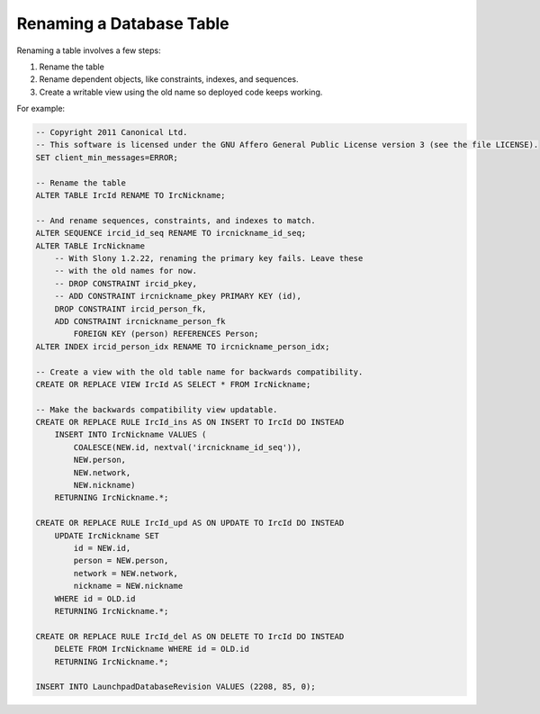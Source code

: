 =========================
Renaming a Database Table
=========================

Renaming a table involves a few steps:

1. Rename the table
2. Rename dependent objects, like constraints, indexes, and sequences.
3. Create a writable view using the old name so deployed code keeps working.

For example:

.. code-block:: sql

    -- Copyright 2011 Canonical Ltd.
    -- This software is licensed under the GNU Affero General Public License version 3 (see the file LICENSE).
    SET client_min_messages=ERROR;

    -- Rename the table
    ALTER TABLE IrcId RENAME TO IrcNickname;

    -- And rename sequences, constraints, and indexes to match.
    ALTER SEQUENCE ircid_id_seq RENAME TO ircnickname_id_seq;
    ALTER TABLE IrcNickname
        -- With Slony 1.2.22, renaming the primary key fails. Leave these
        -- with the old names for now.
        -- DROP CONSTRAINT ircid_pkey,
        -- ADD CONSTRAINT ircnickname_pkey PRIMARY KEY (id),
        DROP CONSTRAINT ircid_person_fk,
        ADD CONSTRAINT ircnickname_person_fk
            FOREIGN KEY (person) REFERENCES Person;
    ALTER INDEX ircid_person_idx RENAME TO ircnickname_person_idx;

    -- Create a view with the old table name for backwards compatibility.
    CREATE OR REPLACE VIEW IrcId AS SELECT * FROM IrcNickname;

    -- Make the backwards compatibility view updatable.
    CREATE OR REPLACE RULE IrcId_ins AS ON INSERT TO IrcId DO INSTEAD
        INSERT INTO IrcNickname VALUES (
            COALESCE(NEW.id, nextval('ircnickname_id_seq')),
            NEW.person,
            NEW.network,
            NEW.nickname)
        RETURNING IrcNickname.*;

    CREATE OR REPLACE RULE IrcId_upd AS ON UPDATE TO IrcId DO INSTEAD
        UPDATE IrcNickname SET
            id = NEW.id,
            person = NEW.person,
            network = NEW.network,
            nickname = NEW.nickname
        WHERE id = OLD.id
        RETURNING IrcNickname.*;

    CREATE OR REPLACE RULE IrcId_del AS ON DELETE TO IrcId DO INSTEAD
        DELETE FROM IrcNickname WHERE id = OLD.id
        RETURNING IrcNickname.*;

    INSERT INTO LaunchpadDatabaseRevision VALUES (2208, 85, 0);